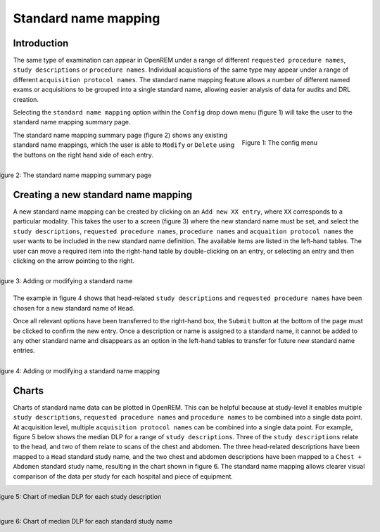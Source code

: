 #####################
Standard name mapping
#####################

************
Introduction
************

The same type of examination can appear in OpenREM under a range of different ``requested procedure names``,
``study descriptions`` or ``procedure names``. Individual acquistions of the same type may appear under a range of
different ``acquisition protocol names``. The standard name mapping feature allows a number of different named exams or
acquisitions to be grouped into a single standard name, allowing easier analysis of data for audits and DRL creation.

Selecting the ``standard name mapping`` option within the ``Config`` drop down menu (figure 1) will take the user to
the standard name mapping summary page.

.. figure:: img/ConfigMenu.png
   :figwidth: 30%
   :align: right
   :alt: The OpenREM config menu
   :target: _images/ConfigMenu.png

   Figure 1: The config menu

The standard name mapping summary page (figure 2) shows any existing standard name mappings, which the user is able to
``Modify`` or ``Delete`` using the buttons on the right hand side of each entry.

.. figure:: img/standard_name_mapping_summary.png
   :figwidth: 100%
   :align: right
   :alt: The standard name mapping summary page
   :target: _images/standard_name_mapping_summary.png

   Figure 2: The standard name mapping summary page

************************************
Creating a new standard name mapping
************************************

A new standard name mapping can be created by clicking on an ``Add new XX entry``, where ``XX`` corresponds to a
particular modality. This takes the user to a screen (figure 3) where the new standard name must be set, and select the
``study descriptions``, ``requested procedure names``, ``procedure names`` and ``acquaition protocol names`` the user
wants to be included in the new standard name definition. The available items are listed in the left-hand tables. The
user can move a required item into the right-hand table by double-clicking on an entry, or selecting an entry and then
clicking on the arrow pointing to the right.

.. figure:: img/standard_name_mapping_add.png
   :figwidth: 100%
   :align: right
   :alt: Adding or modifying a standard name
   :target: _images/standard_name_mapping_add.png

   Figure 3: Adding or modifying a standard name


The example in figure 4 shows that head-related ``study descriptions`` and ``requested procedure names`` have been
chosen for a new standard name of ``Head``.

Once all relevant options have been transferred to the right-hand box, the ``Submit`` button at the bottom of the page
must be clicked to confirm the new entry. Once a description or name is assigned to a standard name, it cannot be added
to any other standard name and disappears as an option in the left-hand tables to transfer for future new standard name
entries.

.. figure:: img/standard_name_mapping_adding.png
   :figwidth: 100%
   :align: right
   :alt: Mapping a new standard name
   :target: _images/standard_name_mapping_adding.png

   Figure 4: Adding or modifying a standard name mapping

******
Charts
******

Charts of standard name data can be plotted in OpenREM. This can be helpful because at study-level it enables multiple
``study descriptions``, ``requested procedure names`` and ``procedure names`` to be combined into a single data point.
At acquisition level, multiple ``acquisition protocol names`` can be combined into a single data point. For example,
figure 5 below shows the median DLP for a range of ``study descriptions``. Three of the ``study descriptions`` relate
to the head, and two of them relate to scans of the chest and abdomen. The three head-related descriptions have been
mapped to a ``Head`` standard study name, and the two chest and abdomen descriptions have been mapped to a
``Chest + Abdomen`` standard study name, resulting in the chart shown in figure 6. The standard name mapping allows
clearer visual comparison of the data per study for each hospital and piece of equipment.

.. figure:: img/ChartCTStudyDescriptionDLPMedian.png
   :figwidth: 100%
   :align: right
   :alt: Chart of median DLP for each study description
   :target: _images/ChartCTStudyDescriptionDLPMedian.png

   Figure 5: Chart of median DLP for each study description


.. figure:: img/ChartCTStudyDescriptionDLPMedianStdName.png
   :figwidth: 100%
   :align: right
   :alt: Chart of median DLP for each standard study name
   :target: _images/ChartCTStudyDescriptionDLPMedianStdName.png

   Figure 6: Chart of median DLP for each standard study name
